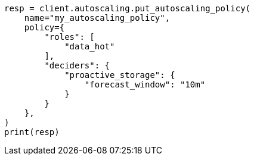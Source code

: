 // This file is autogenerated, DO NOT EDIT
// autoscaling/deciders/proactive-storage-decider.asciidoc:28

[source, python]
----
resp = client.autoscaling.put_autoscaling_policy(
    name="my_autoscaling_policy",
    policy={
        "roles": [
            "data_hot"
        ],
        "deciders": {
            "proactive_storage": {
                "forecast_window": "10m"
            }
        }
    },
)
print(resp)
----
